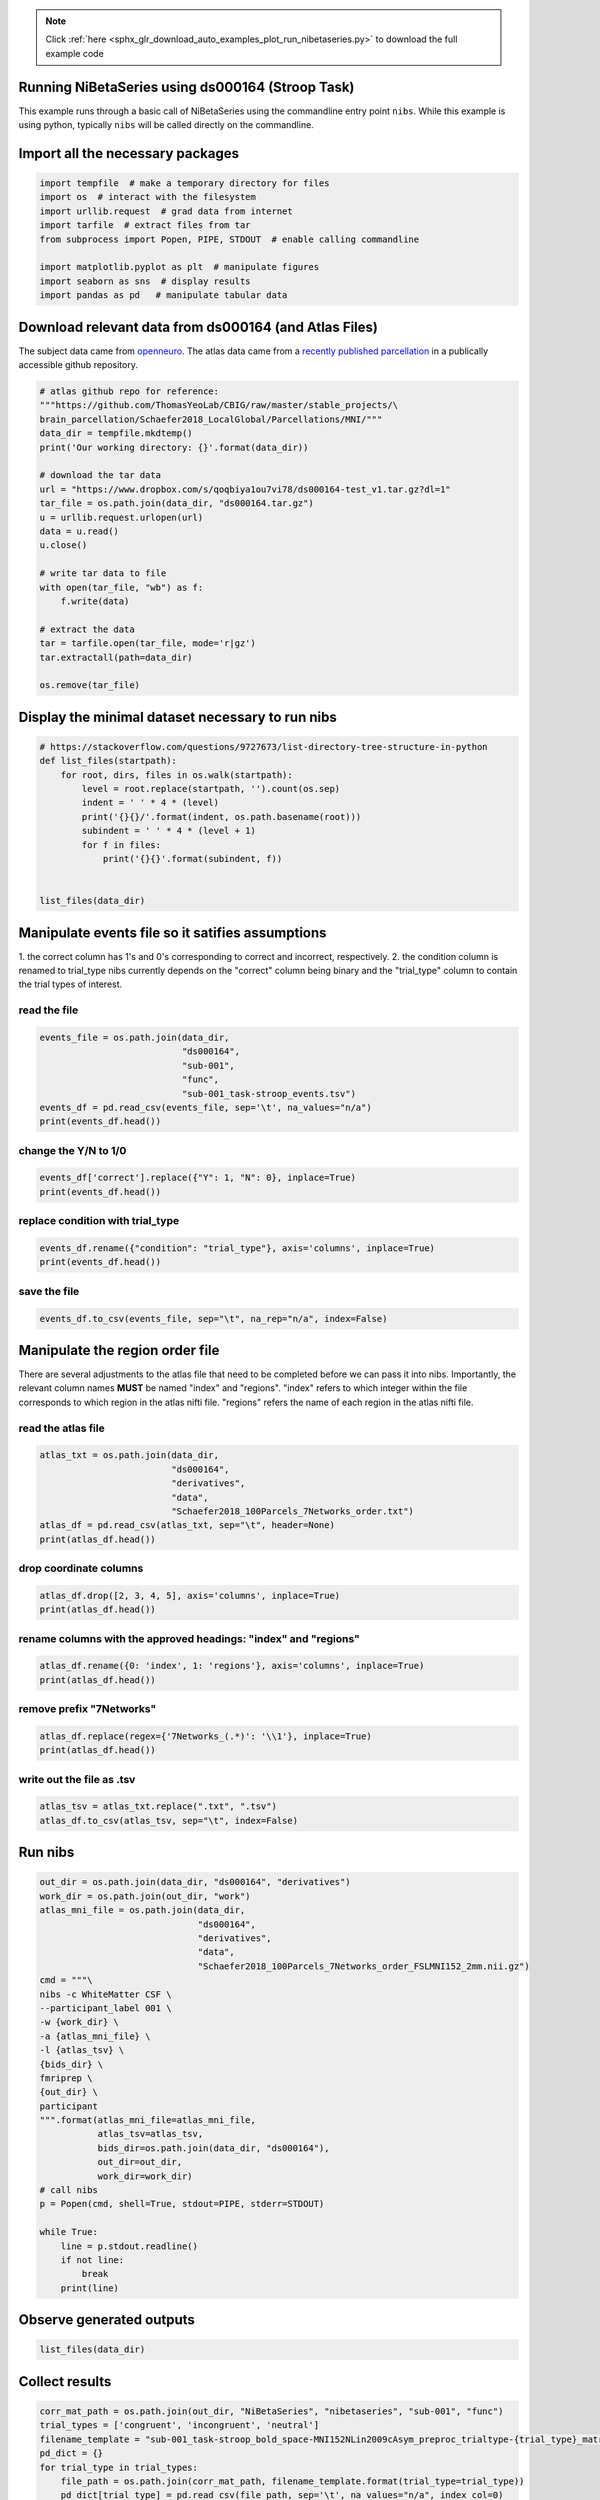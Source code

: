 .. note::
    :class: sphx-glr-download-link-note

    Click :ref:`here <sphx_glr_download_auto_examples_plot_run_nibetaseries.py>` to download the full example code
.. rst-class:: sphx-glr-example-title

.. _sphx_glr_auto_examples_plot_run_nibetaseries.py:


Running NiBetaSeries using ds000164 (Stroop Task)
===============================================================

This example runs through a basic call of NiBetaSeries using
the commandline entry point ``nibs``.
While this example is using python, typically ``nibs`` will be
called directly on the commandline.

Import all the necessary packages
=================================


.. code-block:: default


    import tempfile  # make a temporary directory for files
    import os  # interact with the filesystem
    import urllib.request  # grad data from internet
    import tarfile  # extract files from tar
    from subprocess import Popen, PIPE, STDOUT  # enable calling commandline

    import matplotlib.pyplot as plt  # manipulate figures
    import seaborn as sns  # display results
    import pandas as pd   # manipulate tabular data







Download relevant data from ds000164 (and Atlas Files)
======================================================
The subject data came from `openneuro <https://openneuro.org/datasets/ds000164/versions/00001/>`_.
The atlas data came from a `recently published parcellation <https://www.ncbi.nlm.nih.gov/pubmed/28981612>`_
in a publically accessible github repository.


.. code-block:: default


    # atlas github repo for reference:
    """https://github.com/ThomasYeoLab/CBIG/raw/master/stable_projects/\
    brain_parcellation/Schaefer2018_LocalGlobal/Parcellations/MNI/"""
    data_dir = tempfile.mkdtemp()
    print('Our working directory: {}'.format(data_dir))

    # download the tar data
    url = "https://www.dropbox.com/s/qoqbiya1ou7vi78/ds000164-test_v1.tar.gz?dl=1"
    tar_file = os.path.join(data_dir, "ds000164.tar.gz")
    u = urllib.request.urlopen(url)
    data = u.read()
    u.close()

    # write tar data to file
    with open(tar_file, "wb") as f:
        f.write(data)

    # extract the data
    tar = tarfile.open(tar_file, mode='r|gz')
    tar.extractall(path=data_dir)

    os.remove(tar_file)





.. rst-class:: sphx-glr-script-out

 Out:

 .. code-block:: none

    Our working directory: /var/folders/7w/skj0rj1d4hgdhxl6813xkc6h0000gn/T/tmppvvwl83a


Display the minimal dataset necessary to run nibs
=================================================


.. code-block:: default



    # https://stackoverflow.com/questions/9727673/list-directory-tree-structure-in-python
    def list_files(startpath):
        for root, dirs, files in os.walk(startpath):
            level = root.replace(startpath, '').count(os.sep)
            indent = ' ' * 4 * (level)
            print('{}{}/'.format(indent, os.path.basename(root)))
            subindent = ' ' * 4 * (level + 1)
            for f in files:
                print('{}{}'.format(subindent, f))


    list_files(data_dir)





.. rst-class:: sphx-glr-script-out

 Out:

 .. code-block:: none

    tmppvvwl83a/
        ds000164/
            CHANGES
            dataset_description.json
            README
            T1w.json
            task-stroop_bold.json
            task-stroop_events.json
            derivatives/
                data/
                    Schaefer2018_100Parcels_7Networks_order.txt
                    Schaefer2018_100Parcels_7Networks_order_FSLMNI152_2mm.nii.gz
                fmriprep/
                    sub-001/
                        func/
                            sub-001_task-stroop_bold_confounds.tsv
                            sub-001_task-stroop_bold_space-MNI152NLin2009cAsym_brainmask.nii.gz
                            sub-001_task-stroop_bold_space-MNI152NLin2009cAsym_preproc.nii.gz
            sub-001/
                anat/
                    sub-001_T1w.nii.gz
                func/
                    sub-001_task-stroop_bold.nii.gz
                    sub-001_task-stroop_events.tsv


Manipulate events file so it satifies assumptions
=================================================
1. the correct column has 1's and 0's corresponding to correct and incorrect,
respectively.
2. the condition column is renamed to trial_type
nibs currently depends on the "correct" column being binary
and the "trial_type" column to contain the trial types of interest.

read the file
-------------


.. code-block:: default


    events_file = os.path.join(data_dir,
                               "ds000164",
                               "sub-001",
                               "func",
                               "sub-001_task-stroop_events.tsv")
    events_df = pd.read_csv(events_file, sep='\t', na_values="n/a")
    print(events_df.head())





.. rst-class:: sphx-glr-script-out

 Out:

 .. code-block:: none

    onset  duration correct  condition  response_time
    0   0.342         1       Y    neutral          1.186
    1   3.345         1       Y  congruent          0.667
    2  12.346         1       Y  congruent          0.614
    3  15.349         1       Y    neutral          0.696
    4  18.350         1       Y    neutral          0.752


change the Y/N to 1/0
---------------------


.. code-block:: default


    events_df['correct'].replace({"Y": 1, "N": 0}, inplace=True)
    print(events_df.head())





.. rst-class:: sphx-glr-script-out

 Out:

 .. code-block:: none

    onset  duration  correct  condition  response_time
    0   0.342         1        1    neutral          1.186
    1   3.345         1        1  congruent          0.667
    2  12.346         1        1  congruent          0.614
    3  15.349         1        1    neutral          0.696
    4  18.350         1        1    neutral          0.752


replace condition with trial_type
---------------------------------


.. code-block:: default


    events_df.rename({"condition": "trial_type"}, axis='columns', inplace=True)
    print(events_df.head())





.. rst-class:: sphx-glr-script-out

 Out:

 .. code-block:: none

    onset  duration  correct trial_type  response_time
    0   0.342         1        1    neutral          1.186
    1   3.345         1        1  congruent          0.667
    2  12.346         1        1  congruent          0.614
    3  15.349         1        1    neutral          0.696
    4  18.350         1        1    neutral          0.752


save the file
-------------


.. code-block:: default


    events_df.to_csv(events_file, sep="\t", na_rep="n/a", index=False)







Manipulate the region order file
================================
There are several adjustments to the atlas file that need to be completed
before we can pass it into nibs.
Importantly, the relevant column names **MUST** be named "index" and "regions".
"index" refers to which integer within the file corresponds to which region
in the atlas nifti file.
"regions" refers the name of each region in the atlas nifti file.

read the atlas file
-------------------


.. code-block:: default


    atlas_txt = os.path.join(data_dir,
                             "ds000164",
                             "derivatives",
                             "data",
                             "Schaefer2018_100Parcels_7Networks_order.txt")
    atlas_df = pd.read_csv(atlas_txt, sep="\t", header=None)
    print(atlas_df.head())





.. rst-class:: sphx-glr-script-out

 Out:

 .. code-block:: none

    0                   1    2   3    4  5
    0  1  7Networks_LH_Vis_1  120  18  131  0
    1  2  7Networks_LH_Vis_2  120  18  132  0
    2  3  7Networks_LH_Vis_3  120  18  133  0
    3  4  7Networks_LH_Vis_4  120  18  135  0
    4  5  7Networks_LH_Vis_5  120  18  136  0


drop coordinate columns
-----------------------


.. code-block:: default


    atlas_df.drop([2, 3, 4, 5], axis='columns', inplace=True)
    print(atlas_df.head())





.. rst-class:: sphx-glr-script-out

 Out:

 .. code-block:: none

    0                   1
    0  1  7Networks_LH_Vis_1
    1  2  7Networks_LH_Vis_2
    2  3  7Networks_LH_Vis_3
    3  4  7Networks_LH_Vis_4
    4  5  7Networks_LH_Vis_5


rename columns with the approved headings: "index" and "regions"
----------------------------------------------------------------


.. code-block:: default


    atlas_df.rename({0: 'index', 1: 'regions'}, axis='columns', inplace=True)
    print(atlas_df.head())





.. rst-class:: sphx-glr-script-out

 Out:

 .. code-block:: none

    index             regions
    0      1  7Networks_LH_Vis_1
    1      2  7Networks_LH_Vis_2
    2      3  7Networks_LH_Vis_3
    3      4  7Networks_LH_Vis_4
    4      5  7Networks_LH_Vis_5


remove prefix "7Networks"
-------------------------


.. code-block:: default


    atlas_df.replace(regex={'7Networks_(.*)': '\\1'}, inplace=True)
    print(atlas_df.head())





.. rst-class:: sphx-glr-script-out

 Out:

 .. code-block:: none

    index   regions
    0      1  LH_Vis_1
    1      2  LH_Vis_2
    2      3  LH_Vis_3
    3      4  LH_Vis_4
    4      5  LH_Vis_5


write out the file as .tsv
--------------------------


.. code-block:: default


    atlas_tsv = atlas_txt.replace(".txt", ".tsv")
    atlas_df.to_csv(atlas_tsv, sep="\t", index=False)







Run nibs
========


.. code-block:: default

    out_dir = os.path.join(data_dir, "ds000164", "derivatives")
    work_dir = os.path.join(out_dir, "work")
    atlas_mni_file = os.path.join(data_dir,
                                  "ds000164",
                                  "derivatives",
                                  "data",
                                  "Schaefer2018_100Parcels_7Networks_order_FSLMNI152_2mm.nii.gz")
    cmd = """\
    nibs -c WhiteMatter CSF \
    --participant_label 001 \
    -w {work_dir} \
    -a {atlas_mni_file} \
    -l {atlas_tsv} \
    {bids_dir} \
    fmriprep \
    {out_dir} \
    participant
    """.format(atlas_mni_file=atlas_mni_file,
               atlas_tsv=atlas_tsv,
               bids_dir=os.path.join(data_dir, "ds000164"),
               out_dir=out_dir,
               work_dir=work_dir)
    # call nibs
    p = Popen(cmd, shell=True, stdout=PIPE, stderr=STDOUT)

    while True:
        line = p.stdout.readline()
        if not line:
            break
        print(line)





.. rst-class:: sphx-glr-script-out

 Out:

 .. code-block:: none

    b"/Users/peerherholz/google_drive/GitHub/NiBetaSeries/.tox/docs/lib/python3.6/site-packages/grabbit/core.py:449: UserWarning: Domain with name 'bids' already exists; returning existing Domain configuration.\n"
    b'  warnings.warn(msg)\n'
    b'/Users/peerherholz/anaconda2/envs/py36/lib/python3.6/subprocess.py:766: ResourceWarning: subprocess 17858 is still running\n'
    b'  ResourceWarning, source=self)\n'
    b"/Users/peerherholz/google_drive/GitHub/NiBetaSeries/.tox/docs/lib/python3.6/site-packages/nipype/utils/profiler.py:181: ResourceWarning: unclosed file <_io.TextIOWrapper name=4 encoding='UTF-8'>\n"
    b"  mem_str = os.popen('sysctl hw.memsize').read().strip().split(' ')[-1]\n"
    b'190415-14:38:15,970 nipype.workflow INFO:\n'
    b"\t Workflow nibetaseries_participant_wf settings: ['check', 'execution', 'logging', 'monitoring']\n"
    b'190415-14:38:16,37 nipype.workflow INFO:\n'
    b'\t Running in parallel.\n'
    b'190415-14:38:16,64 nipype.workflow INFO:\n'
    b'\t [MultiProc] Running 0 tasks, and 1 jobs ready. Free memory (GB): 10.80/10.80, Free processors: 4/4.\n'
    b'190415-14:38:16,153 nipype.workflow INFO:\n'
    b'\t [Node] Setting-up "nibetaseries_participant_wf.single_subject001_wf.betaseries_wf.betaseries_node" in "/private/var/folders/7w/skj0rj1d4hgdhxl6813xkc6h0000gn/T/tmppvvwl83a/ds000164/derivatives/work/NiBetaSeries_work/nibetaseries_participant_wf/single_subject001_wf/betaseries_wf/0759bb8ab3011a1adda5809aa6d07aab8d568e7d/betaseries_node".\n'
    b'190415-14:38:16,161 nipype.workflow INFO:\n'
    b'\t [Node] Running "betaseries_node" ("nibetaseries.interfaces.nistats.BetaSeries")\n'
    b"/Users/peerherholz/google_drive/GitHub/NiBetaSeries/.tox/docs/lib/python3.6/importlib/_bootstrap.py:219: ImportWarning: can't resolve package from __spec__ or __package__, falling back on __name__ and __path__\n"
    b'  return f(*args, **kwds)\n'
    b'/Users/peerherholz/google_drive/GitHub/NiBetaSeries/.tox/docs/lib/python3.6/site-packages/nibabel/nifti1.py:582: DeprecationWarning: The binary mode of fromstring is deprecated, as it behaves surprisingly on unicode inputs. Use frombuffer instead\n'
    b'  ext_def = np.fromstring(ext_def, dtype=np.int32)\n'
    b'Computing run 1 out of 1 runs (go take a coffee, a big one)\n'
    b"/Users/peerherholz/google_drive/GitHub/NiBetaSeries/.tox/docs/lib/python3.6/site-packages/nistats/hemodynamic_models.py:268: DeprecationWarning: object of type <class 'numpy.float64'> cannot be safely interpreted as an integer.\n"
    b'  frame_times.max() * (1 + 1. / (n - 1)), n_hr)\n'
    b"/Users/peerherholz/google_drive/GitHub/NiBetaSeries/.tox/docs/lib/python3.6/site-packages/nistats/hemodynamic_models.py:55: DeprecationWarning: object of type <class 'float'> cannot be safely interpreted as an integer.\n"
    b'  time_stamps = np.linspace(0, time_length, float(time_length) / dt)\n'
    b'\n'
    b'Computation of 1 runs done in 1 seconds\n'
    b'\n'
    b'Computing run 1 out of 1 runs (go take a coffee, a big one)\n'
    b'190415-14:38:18,57 nipype.workflow INFO:\n'
    b'\t [MultiProc] Running 1 tasks, and 0 jobs ready. Free memory (GB): 10.60/10.80, Free processors: 3/4.\n'
    b'                     Currently running:\n'
    b'                       * nibetaseries_participant_wf.single_subject001_wf.betaseries_wf.betaseries_node\n'
    b'\n'
    b'Computation of 1 runs done in 0 seconds\n'
    b'\n'
    b'Computing run 1 out of 1 runs (go take a coffee, a big one)\n'
    b'\n'
    b'Computation of 1 runs done in 0 seconds\n'
    b'\n'
    b'Computing run 1 out of 1 runs (go take a coffee, a big one)\n'
    b'\n'
    b'Computation of 1 runs done in 0 seconds\n'
    b'\n'
    b'Computing run 1 out of 1 runs (go take a coffee, a big one)\n'
    b'\n'
    b'Computation of 1 runs done in 0 seconds\n'
    b'\n'
    b'Computing run 1 out of 1 runs (go take a coffee, a big one)\n'
    b'\n'
    b'Computation of 1 runs done in 1 seconds\n'
    b'\n'
    b'Computing run 1 out of 1 runs (go take a coffee, a big one)\n'
    b'\n'
    b'Computation of 1 runs done in 0 seconds\n'
    b'\n'
    b'Computing run 1 out of 1 runs (go take a coffee, a big one)\n'
    b'\n'
    b'Computation of 1 runs done in 0 seconds\n'
    b'\n'
    b'Computing run 1 out of 1 runs (go take a coffee, a big one)\n'
    b'\n'
    b'Computation of 1 runs done in 0 seconds\n'
    b'\n'
    b'Computing run 1 out of 1 runs (go take a coffee, a big one)\n'
    b'\n'
    b'Computation of 1 runs done in 0 seconds\n'
    b'\n'
    b'Computing run 1 out of 1 runs (go take a coffee, a big one)\n'
    b'\n'
    b'Computation of 1 runs done in 0 seconds\n'
    b'\n'
    b'Computing run 1 out of 1 runs (go take a coffee, a big one)\n'
    b'\n'
    b'Computation of 1 runs done in 0 seconds\n'
    b'\n'
    b'Computing run 1 out of 1 runs (go take a coffee, a big one)\n'
    b'\n'
    b'Computation of 1 runs done in 0 seconds\n'
    b'\n'
    b'Computing run 1 out of 1 runs (go take a coffee, a big one)\n'
    b'\n'
    b'Computation of 1 runs done in 0 seconds\n'
    b'\n'
    b'Computing run 1 out of 1 runs (go take a coffee, a big one)\n'
    b'\n'
    b'Computation of 1 runs done in 0 seconds\n'
    b'\n'
    b'Computing run 1 out of 1 runs (go take a coffee, a big one)\n'
    b'\n'
    b'Computation of 1 runs done in 0 seconds\n'
    b'\n'
    b'Computing run 1 out of 1 runs (go take a coffee, a big one)\n'
    b'\n'
    b'Computation of 1 runs done in 0 seconds\n'
    b'\n'
    b'Computing run 1 out of 1 runs (go take a coffee, a big one)\n'
    b'\n'
    b'Computation of 1 runs done in 1 seconds\n'
    b'\n'
    b'Computing run 1 out of 1 runs (go take a coffee, a big one)\n'
    b'\n'
    b'Computation of 1 runs done in 0 seconds\n'
    b'\n'
    b'Computing run 1 out of 1 runs (go take a coffee, a big one)\n'
    b'\n'
    b'Computation of 1 runs done in 0 seconds\n'
    b'\n'
    b'Computing run 1 out of 1 runs (go take a coffee, a big one)\n'
    b'\n'
    b'Computation of 1 runs done in 0 seconds\n'
    b'\n'
    b'Computing run 1 out of 1 runs (go take a coffee, a big one)\n'
    b'\n'
    b'Computation of 1 runs done in 0 seconds\n'
    b'\n'
    b'Computing run 1 out of 1 runs (go take a coffee, a big one)\n'
    b'\n'
    b'Computation of 1 runs done in 0 seconds\n'
    b'\n'
    b'Computing run 1 out of 1 runs (go take a coffee, a big one)\n'
    b'\n'
    b'Computation of 1 runs done in 0 seconds\n'
    b'\n'
    b'Computing run 1 out of 1 runs (go take a coffee, a big one)\n'
    b'\n'
    b'Computation of 1 runs done in 0 seconds\n'
    b'\n'
    b'Computing run 1 out of 1 runs (go take a coffee, a big one)\n'
    b'\n'
    b'Computation of 1 runs done in 0 seconds\n'
    b'\n'
    b'Computing run 1 out of 1 runs (go take a coffee, a big one)\n'
    b'\n'
    b'Computation of 1 runs done in 0 seconds\n'
    b'\n'
    b'Computing run 1 out of 1 runs (go take a coffee, a big one)\n'
    b'\n'
    b'Computation of 1 runs done in 0 seconds\n'
    b'\n'
    b'Computing run 1 out of 1 runs (go take a coffee, a big one)\n'
    b'\n'
    b'Computation of 1 runs done in 0 seconds\n'
    b'\n'
    b'Computing run 1 out of 1 runs (go take a coffee, a big one)\n'
    b'\n'
    b'Computation of 1 runs done in 0 seconds\n'
    b'\n'
    b'Computing run 1 out of 1 runs (go take a coffee, a big one)\n'
    b'\n'
    b'Computation of 1 runs done in 0 seconds\n'
    b'\n'
    b'Computing run 1 out of 1 runs (go take a coffee, a big one)\n'
    b'\n'
    b'Computation of 1 runs done in 0 seconds\n'
    b'\n'
    b'Computing run 1 out of 1 runs (go take a coffee, a big one)\n'
    b'\n'
    b'Computation of 1 runs done in 1 seconds\n'
    b'\n'
    b'Computing run 1 out of 1 runs (go take a coffee, a big one)\n'
    b'\n'
    b'Computation of 1 runs done in 0 seconds\n'
    b'\n'
    b'Computing run 1 out of 1 runs (go take a coffee, a big one)\n'
    b'\n'
    b'Computation of 1 runs done in 0 seconds\n'
    b'\n'
    b'Computing run 1 out of 1 runs (go take a coffee, a big one)\n'
    b'\n'
    b'Computation of 1 runs done in 0 seconds\n'
    b'\n'
    b'Computing run 1 out of 1 runs (go take a coffee, a big one)\n'
    b'\n'
    b'Computation of 1 runs done in 0 seconds\n'
    b'\n'
    b'Computing run 1 out of 1 runs (go take a coffee, a big one)\n'
    b'\n'
    b'Computation of 1 runs done in 0 seconds\n'
    b'\n'
    b'Computing run 1 out of 1 runs (go take a coffee, a big one)\n'
    b'\n'
    b'Computation of 1 runs done in 0 seconds\n'
    b'\n'
    b'Computing run 1 out of 1 runs (go take a coffee, a big one)\n'
    b'\n'
    b'Computation of 1 runs done in 0 seconds\n'
    b'\n'
    b'Computing run 1 out of 1 runs (go take a coffee, a big one)\n'
    b'\n'
    b'Computation of 1 runs done in 0 seconds\n'
    b'\n'
    b'Computing run 1 out of 1 runs (go take a coffee, a big one)\n'
    b'\n'
    b'Computation of 1 runs done in 0 seconds\n'
    b'\n'
    b'Computing run 1 out of 1 runs (go take a coffee, a big one)\n'
    b'\n'
    b'Computation of 1 runs done in 0 seconds\n'
    b'\n'
    b'Computing run 1 out of 1 runs (go take a coffee, a big one)\n'
    b'\n'
    b'Computation of 1 runs done in 0 seconds\n'
    b'\n'
    b'Computing run 1 out of 1 runs (go take a coffee, a big one)\n'
    b'\n'
    b'Computation of 1 runs done in 0 seconds\n'
    b'\n'
    b'Computing run 1 out of 1 runs (go take a coffee, a big one)\n'
    b'\n'
    b'Computation of 1 runs done in 0 seconds\n'
    b'\n'
    b'Computing run 1 out of 1 runs (go take a coffee, a big one)\n'
    b'\n'
    b'Computation of 1 runs done in 0 seconds\n'
    b'\n'
    b'Computing run 1 out of 1 runs (go take a coffee, a big one)\n'
    b'\n'
    b'Computation of 1 runs done in 1 seconds\n'
    b'\n'
    b'Computing run 1 out of 1 runs (go take a coffee, a big one)\n'
    b'\n'
    b'Computation of 1 runs done in 0 seconds\n'
    b'\n'
    b'Computing run 1 out of 1 runs (go take a coffee, a big one)\n'
    b'\n'
    b'Computation of 1 runs done in 0 seconds\n'
    b'\n'
    b'Computing run 1 out of 1 runs (go take a coffee, a big one)\n'
    b'\n'
    b'Computation of 1 runs done in 0 seconds\n'
    b'\n'
    b'Computing run 1 out of 1 runs (go take a coffee, a big one)\n'
    b'\n'
    b'Computation of 1 runs done in 0 seconds\n'
    b'\n'
    b'Computing run 1 out of 1 runs (go take a coffee, a big one)\n'
    b'\n'
    b'Computation of 1 runs done in 0 seconds\n'
    b'\n'
    b'Computing run 1 out of 1 runs (go take a coffee, a big one)\n'
    b'\n'
    b'Computation of 1 runs done in 0 seconds\n'
    b'\n'
    b'Computing run 1 out of 1 runs (go take a coffee, a big one)\n'
    b'\n'
    b'Computation of 1 runs done in 0 seconds\n'
    b'\n'
    b'Computing run 1 out of 1 runs (go take a coffee, a big one)\n'
    b'\n'
    b'Computation of 1 runs done in 0 seconds\n'
    b'\n'
    b'Computing run 1 out of 1 runs (go take a coffee, a big one)\n'
    b'\n'
    b'Computation of 1 runs done in 1 seconds\n'
    b'\n'
    b'Computing run 1 out of 1 runs (go take a coffee, a big one)\n'
    b'\n'
    b'Computation of 1 runs done in 1 seconds\n'
    b'\n'
    b'Computing run 1 out of 1 runs (go take a coffee, a big one)\n'
    b'\n'
    b'Computation of 1 runs done in 0 seconds\n'
    b'\n'
    b'Computing run 1 out of 1 runs (go take a coffee, a big one)\n'
    b'\n'
    b'Computation of 1 runs done in 0 seconds\n'
    b'\n'
    b'Computing run 1 out of 1 runs (go take a coffee, a big one)\n'
    b'\n'
    b'Computation of 1 runs done in 0 seconds\n'
    b'\n'
    b'Computing run 1 out of 1 runs (go take a coffee, a big one)\n'
    b'\n'
    b'Computation of 1 runs done in 0 seconds\n'
    b'\n'
    b'Computing run 1 out of 1 runs (go take a coffee, a big one)\n'
    b'\n'
    b'Computation of 1 runs done in 0 seconds\n'
    b'\n'
    b'Computing run 1 out of 1 runs (go take a coffee, a big one)\n'
    b'\n'
    b'Computation of 1 runs done in 1 seconds\n'
    b'\n'
    b'Computing run 1 out of 1 runs (go take a coffee, a big one)\n'
    b'\n'
    b'Computation of 1 runs done in 0 seconds\n'
    b'\n'
    b'Computing run 1 out of 1 runs (go take a coffee, a big one)\n'
    b'\n'
    b'Computation of 1 runs done in 0 seconds\n'
    b'\n'
    b'Computing run 1 out of 1 runs (go take a coffee, a big one)\n'
    b'\n'
    b'Computation of 1 runs done in 0 seconds\n'
    b'\n'
    b'Computing run 1 out of 1 runs (go take a coffee, a big one)\n'
    b'\n'
    b'Computation of 1 runs done in 0 seconds\n'
    b'\n'
    b'Computing run 1 out of 1 runs (go take a coffee, a big one)\n'
    b'\n'
    b'Computation of 1 runs done in 0 seconds\n'
    b'\n'
    b'Computing run 1 out of 1 runs (go take a coffee, a big one)\n'
    b'\n'
    b'Computation of 1 runs done in 0 seconds\n'
    b'\n'
    b'Computing run 1 out of 1 runs (go take a coffee, a big one)\n'
    b'\n'
    b'Computation of 1 runs done in 0 seconds\n'
    b'\n'
    b'Computing run 1 out of 1 runs (go take a coffee, a big one)\n'
    b'\n'
    b'Computation of 1 runs done in 0 seconds\n'
    b'\n'
    b'Computing run 1 out of 1 runs (go take a coffee, a big one)\n'
    b'\n'
    b'Computation of 1 runs done in 0 seconds\n'
    b'\n'
    b'Computing run 1 out of 1 runs (go take a coffee, a big one)\n'
    b'\n'
    b'Computation of 1 runs done in 0 seconds\n'
    b'\n'
    b'Computing run 1 out of 1 runs (go take a coffee, a big one)\n'
    b'\n'
    b'Computation of 1 runs done in 0 seconds\n'
    b'\n'
    b'Computing run 1 out of 1 runs (go take a coffee, a big one)\n'
    b'\n'
    b'Computation of 1 runs done in 0 seconds\n'
    b'\n'
    b'Computing run 1 out of 1 runs (go take a coffee, a big one)\n'
    b'\n'
    b'Computation of 1 runs done in 0 seconds\n'
    b'\n'
    b'Computing run 1 out of 1 runs (go take a coffee, a big one)\n'
    b'\n'
    b'Computation of 1 runs done in 1 seconds\n'
    b'\n'
    b'Computing run 1 out of 1 runs (go take a coffee, a big one)\n'
    b'\n'
    b'Computation of 1 runs done in 0 seconds\n'
    b'\n'
    b'Computing run 1 out of 1 runs (go take a coffee, a big one)\n'
    b'\n'
    b'Computation of 1 runs done in 0 seconds\n'
    b'\n'
    b'Computing run 1 out of 1 runs (go take a coffee, a big one)\n'
    b'\n'
    b'Computation of 1 runs done in 0 seconds\n'
    b'\n'
    b'Computing run 1 out of 1 runs (go take a coffee, a big one)\n'
    b'\n'
    b'Computation of 1 runs done in 1 seconds\n'
    b'\n'
    b'Computing run 1 out of 1 runs (go take a coffee, a big one)\n'
    b'\n'
    b'Computation of 1 runs done in 0 seconds\n'
    b'\n'
    b'Computing run 1 out of 1 runs (go take a coffee, a big one)\n'
    b'\n'
    b'Computation of 1 runs done in 0 seconds\n'
    b'\n'
    b'Computing run 1 out of 1 runs (go take a coffee, a big one)\n'
    b'\n'
    b'Computation of 1 runs done in 0 seconds\n'
    b'\n'
    b'Computing run 1 out of 1 runs (go take a coffee, a big one)\n'
    b'\n'
    b'Computation of 1 runs done in 0 seconds\n'
    b'\n'
    b'Computing run 1 out of 1 runs (go take a coffee, a big one)\n'
    b'\n'
    b'Computation of 1 runs done in 0 seconds\n'
    b'\n'
    b'Computing run 1 out of 1 runs (go take a coffee, a big one)\n'
    b'\n'
    b'Computation of 1 runs done in 0 seconds\n'
    b'\n'
    b'Computing run 1 out of 1 runs (go take a coffee, a big one)\n'
    b'\n'
    b'Computation of 1 runs done in 0 seconds\n'
    b'\n'
    b'Computing run 1 out of 1 runs (go take a coffee, a big one)\n'
    b'\n'
    b'Computation of 1 runs done in 0 seconds\n'
    b'\n'
    b'Computing run 1 out of 1 runs (go take a coffee, a big one)\n'
    b'\n'
    b'Computation of 1 runs done in 0 seconds\n'
    b'\n'
    b'Computing run 1 out of 1 runs (go take a coffee, a big one)\n'
    b'\n'
    b'Computation of 1 runs done in 0 seconds\n'
    b'\n'
    b'Computing run 1 out of 1 runs (go take a coffee, a big one)\n'
    b'\n'
    b'Computation of 1 runs done in 0 seconds\n'
    b'\n'
    b'Computing run 1 out of 1 runs (go take a coffee, a big one)\n'
    b'\n'
    b'Computation of 1 runs done in 1 seconds\n'
    b'\n'
    b'Computing run 1 out of 1 runs (go take a coffee, a big one)\n'
    b'\n'
    b'Computation of 1 runs done in 0 seconds\n'
    b'\n'
    b'Computing run 1 out of 1 runs (go take a coffee, a big one)\n'
    b'\n'
    b'Computation of 1 runs done in 0 seconds\n'
    b'\n'
    b'Computing run 1 out of 1 runs (go take a coffee, a big one)\n'
    b'\n'
    b'Computation of 1 runs done in 0 seconds\n'
    b'\n'
    b'Computing run 1 out of 1 runs (go take a coffee, a big one)\n'
    b'\n'
    b'Computation of 1 runs done in 0 seconds\n'
    b'\n'
    b'Computing run 1 out of 1 runs (go take a coffee, a big one)\n'
    b'\n'
    b'Computation of 1 runs done in 0 seconds\n'
    b'\n'
    b'Computing run 1 out of 1 runs (go take a coffee, a big one)\n'
    b'\n'
    b'Computation of 1 runs done in 0 seconds\n'
    b'\n'
    b'Computing run 1 out of 1 runs (go take a coffee, a big one)\n'
    b'\n'
    b'Computation of 1 runs done in 0 seconds\n'
    b'\n'
    b'Computing run 1 out of 1 runs (go take a coffee, a big one)\n'
    b'\n'
    b'Computation of 1 runs done in 0 seconds\n'
    b'\n'
    b'Computing run 1 out of 1 runs (go take a coffee, a big one)\n'
    b'\n'
    b'Computation of 1 runs done in 0 seconds\n'
    b'\n'
    b'Computing run 1 out of 1 runs (go take a coffee, a big one)\n'
    b'\n'
    b'Computation of 1 runs done in 0 seconds\n'
    b'\n'
    b'Computing run 1 out of 1 runs (go take a coffee, a big one)\n'
    b'\n'
    b'Computation of 1 runs done in 0 seconds\n'
    b'\n'
    b'Computing run 1 out of 1 runs (go take a coffee, a big one)\n'
    b'\n'
    b'Computation of 1 runs done in 0 seconds\n'
    b'\n'
    b'Computing run 1 out of 1 runs (go take a coffee, a big one)\n'
    b'\n'
    b'Computation of 1 runs done in 0 seconds\n'
    b'\n'
    b'Computing run 1 out of 1 runs (go take a coffee, a big one)\n'
    b'\n'
    b'Computation of 1 runs done in 0 seconds\n'
    b'\n'
    b'Computing run 1 out of 1 runs (go take a coffee, a big one)\n'
    b'\n'
    b'Computation of 1 runs done in 0 seconds\n'
    b'\n'
    b'Computing run 1 out of 1 runs (go take a coffee, a big one)\n'
    b'\n'
    b'Computation of 1 runs done in 0 seconds\n'
    b'\n'
    b'Computing run 1 out of 1 runs (go take a coffee, a big one)\n'
    b'\n'
    b'Computation of 1 runs done in 1 seconds\n'
    b'\n'
    b'Computing run 1 out of 1 runs (go take a coffee, a big one)\n'
    b'\n'
    b'Computation of 1 runs done in 0 seconds\n'
    b'\n'
    b'Computing run 1 out of 1 runs (go take a coffee, a big one)\n'
    b'\n'
    b'Computation of 1 runs done in 0 seconds\n'
    b'\n'
    b'Computing run 1 out of 1 runs (go take a coffee, a big one)\n'
    b'\n'
    b'Computation of 1 runs done in 0 seconds\n'
    b'\n'
    b'Computing run 1 out of 1 runs (go take a coffee, a big one)\n'
    b'\n'
    b'Computation of 1 runs done in 0 seconds\n'
    b'\n'
    b'Computing run 1 out of 1 runs (go take a coffee, a big one)\n'
    b'\n'
    b'Computation of 1 runs done in 1 seconds\n'
    b'\n'
    b'Computing run 1 out of 1 runs (go take a coffee, a big one)\n'
    b'\n'
    b'Computation of 1 runs done in 1 seconds\n'
    b'\n'
    b'Computing run 1 out of 1 runs (go take a coffee, a big one)\n'
    b'\n'
    b'Computation of 1 runs done in 0 seconds\n'
    b'\n'
    b'Computing run 1 out of 1 runs (go take a coffee, a big one)\n'
    b'\n'
    b'Computation of 1 runs done in 0 seconds\n'
    b'\n'
    b'Computing run 1 out of 1 runs (go take a coffee, a big one)\n'
    b'\n'
    b'Computation of 1 runs done in 0 seconds\n'
    b'\n'
    b'/Users/peerherholz/google_drive/GitHub/NiBetaSeries/.tox/docs/lib/python3.6/site-packages/nipype/pipeline/engine/utils.py:307: DeprecationWarning: use "HasTraits.trait_set" instead\n'
    b'  result.outputs.set(**modify_paths(tosave, relative=True, basedir=cwd))\n'
    b'190415-14:40:16,476 nipype.workflow INFO:\n'
    b'\t [Node] Finished "nibetaseries_participant_wf.single_subject001_wf.betaseries_wf.betaseries_node".\n'
    b'190415-14:40:18,151 nipype.workflow INFO:\n'
    b'\t [Job 0] Completed (nibetaseries_participant_wf.single_subject001_wf.betaseries_wf.betaseries_node).\n'
    b'190415-14:40:18,286 nipype.workflow INFO:\n'
    b'\t [MultiProc] Running 0 tasks, and 1 jobs ready. Free memory (GB): 10.80/10.80, Free processors: 4/4.\n'
    b'190415-14:40:20,187 nipype.workflow INFO:\n'
    b'\t [MultiProc] Running 0 tasks, and 3 jobs ready. Free memory (GB): 10.80/10.80, Free processors: 4/4.\n'
    b'190415-14:40:20,227 nipype.workflow INFO:\n'
    b'\t [Node] Setting-up "_atlas_corr_node0" in "/private/var/folders/7w/skj0rj1d4hgdhxl6813xkc6h0000gn/T/tmppvvwl83a/ds000164/derivatives/work/NiBetaSeries_work/nibetaseries_participant_wf/single_subject001_wf/correlation_wf/0759bb8ab3011a1adda5809aa6d07aab8d568e7d/atlas_corr_node/mapflow/_atlas_corr_node0".\n'
    b'190415-14:40:20,229 nipype.workflow INFO:\n'
    b'\t [Node] Setting-up "_atlas_corr_node1" in "/private/var/folders/7w/skj0rj1d4hgdhxl6813xkc6h0000gn/T/tmppvvwl83a/ds000164/derivatives/work/NiBetaSeries_work/nibetaseries_participant_wf/single_subject001_wf/correlation_wf/0759bb8ab3011a1adda5809aa6d07aab8d568e7d/atlas_corr_node/mapflow/_atlas_corr_node1".\n'
    b'190415-14:40:20,232 nipype.workflow INFO:\n'
    b'\t [Node] Setting-up "_atlas_corr_node2" in "/private/var/folders/7w/skj0rj1d4hgdhxl6813xkc6h0000gn/T/tmppvvwl83a/ds000164/derivatives/work/NiBetaSeries_work/nibetaseries_participant_wf/single_subject001_wf/correlation_wf/0759bb8ab3011a1adda5809aa6d07aab8d568e7d/atlas_corr_node/mapflow/_atlas_corr_node2".\n'
    b'190415-14:40:20,234 nipype.workflow INFO:\n'
    b'\t [Node] Running "_atlas_corr_node0" ("nibetaseries.interfaces.nilearn.AtlasConnectivity")\n'
    b'190415-14:40:20,237 nipype.workflow INFO:\n'
    b'\t [Node] Running "_atlas_corr_node1" ("nibetaseries.interfaces.nilearn.AtlasConnectivity")\n'
    b'190415-14:40:20,239 nipype.workflow INFO:\n'
    b'\t [Node] Running "_atlas_corr_node2" ("nibetaseries.interfaces.nilearn.AtlasConnectivity")\n'
    b"/Users/peerherholz/google_drive/GitHub/NiBetaSeries/.tox/docs/lib/python3.6/importlib/_bootstrap.py:219: ImportWarning: can't resolve package from __spec__ or __package__, falling back on __name__ and __path__\n"
    b'  return f(*args, **kwds)\n'
    b"/Users/peerherholz/google_drive/GitHub/NiBetaSeries/.tox/docs/lib/python3.6/importlib/_bootstrap.py:219: ImportWarning: can't resolve package from __spec__ or __package__, falling back on __name__ and __path__\n"
    b'  return f(*args, **kwds)\n'
    b"/Users/peerherholz/google_drive/GitHub/NiBetaSeries/.tox/docs/lib/python3.6/importlib/_bootstrap.py:219: ImportWarning: can't resolve package from __spec__ or __package__, falling back on __name__ and __path__\n"
    b'  return f(*args, **kwds)\n'
    b"/Users/peerherholz/google_drive/GitHub/NiBetaSeries/.tox/docs/lib/python3.6/importlib/_bootstrap.py:219: ImportWarning: can't resolve package from __spec__ or __package__, falling back on __name__ and __path__\n"
    b'  return f(*args, **kwds)\n'
    b"/Users/peerherholz/google_drive/GitHub/NiBetaSeries/.tox/docs/lib/python3.6/importlib/_bootstrap.py:219: ImportWarning: can't resolve package from __spec__ or __package__, falling back on __name__ and __path__\n"
    b'  return f(*args, **kwds)\n'
    b"/Users/peerherholz/google_drive/GitHub/NiBetaSeries/.tox/docs/lib/python3.6/importlib/_bootstrap.py:219: ImportWarning: can't resolve package from __spec__ or __package__, falling back on __name__ and __path__\n"
    b'  return f(*args, **kwds)\n'
    b'[NiftiLabelsMasker.fit_transform] loading data from /var/folders/7w/skj0rj1d4hgdhxl6813xkc6h0000gn/T/tmppvvwl83a/ds000164/derivatives/data/Schaefer2018_100Parcels_7Networks_order_FSLMNI152_2mm.nii.gz\n'
    b'[NiftiLabelsMasker.fit_transform] loading data from /var/folders/7w/skj0rj1d4hgdhxl6813xkc6h0000gn/T/tmppvvwl83a/ds000164/derivatives/data/Schaefer2018_100Parcels_7Networks_order_FSLMNI152_2mm.nii.gz\n'
    b'[NiftiLabelsMasker.fit_transform] loading data from /var/folders/7w/skj0rj1d4hgdhxl6813xkc6h0000gn/T/tmppvvwl83a/ds000164/derivatives/data/Schaefer2018_100Parcels_7Networks_order_FSLMNI152_2mm.nii.gz\n'
    b'Resampling labels\n'
    b'Resampling labels\n'
    b'Resampling labels\n'
    b'[NiftiLabelsMasker.transform_single_imgs] Loading data from /private/var/folders/7w/skj0rj1d4hgdhxl6813xkc6h0000gn/T/tmppvvwl83a/ds000164/derivatives/work/NiBetaSeries_work/nibetaseries_participant_wf/single_subject001_wf/betaseries_wf/0759bb8ab3011a1adda5809a\n'
    b'[NiftiLabelsMasker.transform_single_imgs] Loading data from /private/var/folders/7w/skj0rj1d4hgdhxl6813xkc6h0000gn/T/tmppvvwl83a/ds000164/derivatives/work/NiBetaSeries_work/nibetaseries_participant_wf/single_subject001_wf/betaseries_wf/0759bb8ab3011a1adda5809a\n'
    b'[NiftiLabelsMasker.transform_single_imgs] Loading data from /private/var/folders/7w/skj0rj1d4hgdhxl6813xkc6h0000gn/T/tmppvvwl83a/ds000164/derivatives/work/NiBetaSeries_work/nibetaseries_participant_wf/single_subject001_wf/betaseries_wf/0759bb8ab3011a1adda5809a\n'
    b'[NiftiLabelsMasker.transform_single_imgs] Extracting region signals\n'
    b'[NiftiLabelsMasker.transform_single_imgs] Extracting region signals\n'
    b'[NiftiLabelsMasker.transform_single_imgs] Extracting region signals\n'
    b"/Users/peerherholz/google_drive/GitHub/NiBetaSeries/.tox/docs/lib/python3.6/importlib/_bootstrap.py:219: ImportWarning: can't resolve package from __spec__ or __package__, falling back on __name__ and __path__\n"
    b'  return f(*args, **kwds)\n'
    b"/Users/peerherholz/google_drive/GitHub/NiBetaSeries/.tox/docs/lib/python3.6/importlib/_bootstrap.py:219: ImportWarning: can't resolve package from __spec__ or __package__, falling back on __name__ and __path__\n"
    b'  return f(*args, **kwds)\n'
    b"/Users/peerherholz/google_drive/GitHub/NiBetaSeries/.tox/docs/lib/python3.6/importlib/_bootstrap.py:219: ImportWarning: can't resolve package from __spec__ or __package__, falling back on __name__ and __path__\n"
    b'  return f(*args, **kwds)\n'
    b'[NiftiLabelsMasker.transform_single_imgs] Cleaning extracted signals\n'
    b'[NiftiLabelsMasker.transform_single_imgs] Cleaning extracted signals\n'
    b'[NiftiLabelsMasker.transform_single_imgs] Cleaning extracted signals\n'
    b'/Users/peerherholz/google_drive/GitHub/NiBetaSeries/.tox/docs/lib/python3.6/site-packages/nipype/pipeline/engine/utils.py:307: DeprecationWarning: use "HasTraits.trait_set" instead\n'
    b'  result.outputs.set(**modify_paths(tosave, relative=True, basedir=cwd))\n'
    b'/Users/peerherholz/google_drive/GitHub/NiBetaSeries/.tox/docs/lib/python3.6/site-packages/nipype/pipeline/engine/utils.py:307: DeprecationWarning: use "HasTraits.trait_set" instead\n'
    b'  result.outputs.set(**modify_paths(tosave, relative=True, basedir=cwd))\n'
    b'190415-14:40:22,76 nipype.workflow INFO:\n'
    b'\t [Node] Finished "_atlas_corr_node0".\n'
    b'190415-14:40:22,79 nipype.workflow INFO:\n'
    b'\t [Node] Finished "_atlas_corr_node2".\n'
    b'/Users/peerherholz/google_drive/GitHub/NiBetaSeries/.tox/docs/lib/python3.6/site-packages/nipype/pipeline/engine/utils.py:307: DeprecationWarning: use "HasTraits.trait_set" instead\n'
    b'  result.outputs.set(**modify_paths(tosave, relative=True, basedir=cwd))\n'
    b'190415-14:40:22,83 nipype.workflow INFO:\n'
    b'\t [Node] Finished "_atlas_corr_node1".\n'
    b'190415-14:40:22,157 nipype.workflow INFO:\n'
    b'\t [Job 4] Completed (_atlas_corr_node0).\n'
    b'190415-14:40:22,236 nipype.workflow INFO:\n'
    b'\t [Job 5] Completed (_atlas_corr_node1).\n'
    b'190415-14:40:22,236 nipype.workflow INFO:\n'
    b'\t [Job 6] Completed (_atlas_corr_node2).\n'
    b'190415-14:40:22,238 nipype.workflow INFO:\n'
    b'\t [MultiProc] Running 0 tasks, and 1 jobs ready. Free memory (GB): 10.80/10.80, Free processors: 4/4.\n'
    b'190415-14:40:22,280 nipype.workflow INFO:\n'
    b'\t [Node] Setting-up "nibetaseries_participant_wf.single_subject001_wf.correlation_wf.atlas_corr_node" in "/private/var/folders/7w/skj0rj1d4hgdhxl6813xkc6h0000gn/T/tmppvvwl83a/ds000164/derivatives/work/NiBetaSeries_work/nibetaseries_participant_wf/single_subject001_wf/correlation_wf/0759bb8ab3011a1adda5809aa6d07aab8d568e7d/atlas_corr_node".\n'
    b'190415-14:40:22,284 nipype.workflow INFO:\n'
    b'\t [Node] Setting-up "_atlas_corr_node0" in "/private/var/folders/7w/skj0rj1d4hgdhxl6813xkc6h0000gn/T/tmppvvwl83a/ds000164/derivatives/work/NiBetaSeries_work/nibetaseries_participant_wf/single_subject001_wf/correlation_wf/0759bb8ab3011a1adda5809aa6d07aab8d568e7d/atlas_corr_node/mapflow/_atlas_corr_node0".\n'
    b'190415-14:40:22,286 nipype.workflow INFO:\n'
    b'\t [Node] Cached "_atlas_corr_node0" - collecting precomputed outputs\n'
    b'190415-14:40:22,286 nipype.workflow INFO:\n'
    b'\t [Node] "_atlas_corr_node0" found cached.\n'
    b'190415-14:40:22,287 nipype.workflow INFO:\n'
    b'\t [Node] Setting-up "_atlas_corr_node1" in "/private/var/folders/7w/skj0rj1d4hgdhxl6813xkc6h0000gn/T/tmppvvwl83a/ds000164/derivatives/work/NiBetaSeries_work/nibetaseries_participant_wf/single_subject001_wf/correlation_wf/0759bb8ab3011a1adda5809aa6d07aab8d568e7d/atlas_corr_node/mapflow/_atlas_corr_node1".\n'
    b'190415-14:40:22,289 nipype.workflow INFO:\n'
    b'\t [Node] Cached "_atlas_corr_node1" - collecting precomputed outputs\n'
    b'190415-14:40:22,289 nipype.workflow INFO:\n'
    b'\t [Node] "_atlas_corr_node1" found cached.\n'
    b'190415-14:40:22,290 nipype.workflow INFO:\n'
    b'\t [Node] Setting-up "_atlas_corr_node2" in "/private/var/folders/7w/skj0rj1d4hgdhxl6813xkc6h0000gn/T/tmppvvwl83a/ds000164/derivatives/work/NiBetaSeries_work/nibetaseries_participant_wf/single_subject001_wf/correlation_wf/0759bb8ab3011a1adda5809aa6d07aab8d568e7d/atlas_corr_node/mapflow/_atlas_corr_node2".\n'
    b'190415-14:40:22,292 nipype.workflow INFO:\n'
    b'\t [Node] Cached "_atlas_corr_node2" - collecting precomputed outputs\n'
    b'190415-14:40:22,292 nipype.workflow INFO:\n'
    b'\t [Node] "_atlas_corr_node2" found cached.\n'
    b'190415-14:40:22,296 nipype.workflow INFO:\n'
    b'\t [Node] Finished "nibetaseries_participant_wf.single_subject001_wf.correlation_wf.atlas_corr_node".\n'
    b'190415-14:40:24,161 nipype.workflow INFO:\n'
    b'\t [Job 1] Completed (nibetaseries_participant_wf.single_subject001_wf.correlation_wf.atlas_corr_node).\n'
    b'190415-14:40:24,163 nipype.workflow INFO:\n'
    b'\t [MultiProc] Running 0 tasks, and 1 jobs ready. Free memory (GB): 10.80/10.80, Free processors: 4/4.\n'
    b'190415-14:40:26,164 nipype.workflow INFO:\n'
    b'\t [MultiProc] Running 0 tasks, and 3 jobs ready. Free memory (GB): 10.80/10.80, Free processors: 4/4.\n'
    b'190415-14:40:26,202 nipype.workflow INFO:\n'
    b'\t [Node] Setting-up "_rename_matrix_node0" in "/private/var/folders/7w/skj0rj1d4hgdhxl6813xkc6h0000gn/T/tmppvvwl83a/ds000164/derivatives/work/NiBetaSeries_work/nibetaseries_participant_wf/single_subject001_wf/correlation_wf/0759bb8ab3011a1adda5809aa6d07aab8d568e7d/rename_matrix_node/mapflow/_rename_matrix_node0".\n'
    b'190415-14:40:26,204 nipype.workflow INFO:\n'
    b'\t [Node] Setting-up "_rename_matrix_node1" in "/private/var/folders/7w/skj0rj1d4hgdhxl6813xkc6h0000gn/T/tmppvvwl83a/ds000164/derivatives/work/NiBetaSeries_work/nibetaseries_participant_wf/single_subject001_wf/correlation_wf/0759bb8ab3011a1adda5809aa6d07aab8d568e7d/rename_matrix_node/mapflow/_rename_matrix_node1".\n'
    b'190415-14:40:26,206 nipype.workflow INFO:\n'
    b'\t [Node] Running "_rename_matrix_node0" ("nipype.interfaces.utility.wrappers.Function")\n'
    b'190415-14:40:26,207 nipype.workflow INFO:\n'
    b'\t [Node] Setting-up "_rename_matrix_node2" in "/private/var/folders/7w/skj0rj1d4hgdhxl6813xkc6h0000gn/T/tmppvvwl83a/ds000164/derivatives/work/NiBetaSeries_work/nibetaseries_participant_wf/single_subject001_wf/correlation_wf/0759bb8ab3011a1adda5809aa6d07aab8d568e7d/rename_matrix_node/mapflow/_rename_matrix_node2".\n'
    b'190415-14:40:26,208 nipype.workflow INFO:\n'
    b'\t [Node] Running "_rename_matrix_node1" ("nipype.interfaces.utility.wrappers.Function")\n'
    b'190415-14:40:26,211 nipype.workflow INFO:\n'
    b'\t [Node] Running "_rename_matrix_node2" ("nipype.interfaces.utility.wrappers.Function")\n'
    b'190415-14:40:26,217 nipype.workflow INFO:\n'
    b'\t [Node] Finished "_rename_matrix_node0".\n'
    b'190415-14:40:26,218 nipype.workflow INFO:\n'
    b'\t [Node] Finished "_rename_matrix_node1".\n'
    b'190415-14:40:26,219 nipype.workflow INFO:\n'
    b'\t [Node] Finished "_rename_matrix_node2".\n'
    b'190415-14:40:28,167 nipype.workflow INFO:\n'
    b'\t [Job 7] Completed (_rename_matrix_node0).\n'
    b'190415-14:40:28,168 nipype.workflow INFO:\n'
    b'\t [Job 8] Completed (_rename_matrix_node1).\n'
    b'190415-14:40:28,168 nipype.workflow INFO:\n'
    b'\t [Job 9] Completed (_rename_matrix_node2).\n'
    b'190415-14:40:28,170 nipype.workflow INFO:\n'
    b'\t [MultiProc] Running 0 tasks, and 1 jobs ready. Free memory (GB): 10.80/10.80, Free processors: 4/4.\n'
    b'190415-14:40:28,212 nipype.workflow INFO:\n'
    b'\t [Node] Setting-up "nibetaseries_participant_wf.single_subject001_wf.correlation_wf.rename_matrix_node" in "/private/var/folders/7w/skj0rj1d4hgdhxl6813xkc6h0000gn/T/tmppvvwl83a/ds000164/derivatives/work/NiBetaSeries_work/nibetaseries_participant_wf/single_subject001_wf/correlation_wf/0759bb8ab3011a1adda5809aa6d07aab8d568e7d/rename_matrix_node".\n'
    b'190415-14:40:28,217 nipype.workflow INFO:\n'
    b'\t [Node] Setting-up "_rename_matrix_node0" in "/private/var/folders/7w/skj0rj1d4hgdhxl6813xkc6h0000gn/T/tmppvvwl83a/ds000164/derivatives/work/NiBetaSeries_work/nibetaseries_participant_wf/single_subject001_wf/correlation_wf/0759bb8ab3011a1adda5809aa6d07aab8d568e7d/rename_matrix_node/mapflow/_rename_matrix_node0".\n'
    b'190415-14:40:28,219 nipype.workflow INFO:\n'
    b'\t [Node] Cached "_rename_matrix_node0" - collecting precomputed outputs\n'
    b'190415-14:40:28,219 nipype.workflow INFO:\n'
    b'\t [Node] "_rename_matrix_node0" found cached.\n'
    b'190415-14:40:28,220 nipype.workflow INFO:\n'
    b'\t [Node] Setting-up "_rename_matrix_node1" in "/private/var/folders/7w/skj0rj1d4hgdhxl6813xkc6h0000gn/T/tmppvvwl83a/ds000164/derivatives/work/NiBetaSeries_work/nibetaseries_participant_wf/single_subject001_wf/correlation_wf/0759bb8ab3011a1adda5809aa6d07aab8d568e7d/rename_matrix_node/mapflow/_rename_matrix_node1".\n'
    b'190415-14:40:28,222 nipype.workflow INFO:\n'
    b'\t [Node] Cached "_rename_matrix_node1" - collecting precomputed outputs\n'
    b'190415-14:40:28,222 nipype.workflow INFO:\n'
    b'\t [Node] "_rename_matrix_node1" found cached.\n'
    b'190415-14:40:28,224 nipype.workflow INFO:\n'
    b'\t [Node] Setting-up "_rename_matrix_node2" in "/private/var/folders/7w/skj0rj1d4hgdhxl6813xkc6h0000gn/T/tmppvvwl83a/ds000164/derivatives/work/NiBetaSeries_work/nibetaseries_participant_wf/single_subject001_wf/correlation_wf/0759bb8ab3011a1adda5809aa6d07aab8d568e7d/rename_matrix_node/mapflow/_rename_matrix_node2".\n'
    b'190415-14:40:28,225 nipype.workflow INFO:\n'
    b'\t [Node] Cached "_rename_matrix_node2" - collecting precomputed outputs\n'
    b'190415-14:40:28,225 nipype.workflow INFO:\n'
    b'\t [Node] "_rename_matrix_node2" found cached.\n'
    b'190415-14:40:28,230 nipype.workflow INFO:\n'
    b'\t [Node] Finished "nibetaseries_participant_wf.single_subject001_wf.correlation_wf.rename_matrix_node".\n'
    b'190415-14:40:30,171 nipype.workflow INFO:\n'
    b'\t [Job 2] Completed (nibetaseries_participant_wf.single_subject001_wf.correlation_wf.rename_matrix_node).\n'
    b'190415-14:40:30,173 nipype.workflow INFO:\n'
    b'\t [MultiProc] Running 0 tasks, and 1 jobs ready. Free memory (GB): 10.80/10.80, Free processors: 4/4.\n'
    b'190415-14:40:32,172 nipype.workflow INFO:\n'
    b'\t [MultiProc] Running 0 tasks, and 3 jobs ready. Free memory (GB): 10.80/10.80, Free processors: 4/4.\n'
    b'190415-14:40:32,210 nipype.workflow INFO:\n'
    b'\t [Node] Setting-up "_ds_correlation_matrix0" in "/private/var/folders/7w/skj0rj1d4hgdhxl6813xkc6h0000gn/T/tmppvvwl83a/ds000164/derivatives/work/NiBetaSeries_work/nibetaseries_participant_wf/single_subject001_wf/0759bb8ab3011a1adda5809aa6d07aab8d568e7d/ds_correlation_matrix/mapflow/_ds_correlation_matrix0".\n'
    b'190415-14:40:32,212 nipype.workflow INFO:\n'
    b'\t [Node] Setting-up "_ds_correlation_matrix1" in "/private/var/folders/7w/skj0rj1d4hgdhxl6813xkc6h0000gn/T/tmppvvwl83a/ds000164/derivatives/work/NiBetaSeries_work/nibetaseries_participant_wf/single_subject001_wf/0759bb8ab3011a1adda5809aa6d07aab8d568e7d/ds_correlation_matrix/mapflow/_ds_correlation_matrix1".\n'
    b'190415-14:40:32,214 nipype.workflow INFO:\n'
    b'\t [Node] Running "_ds_correlation_matrix0" ("nibetaseries.interfaces.bids.DerivativesDataSink")\n'
    b'190415-14:40:32,215 nipype.workflow INFO:\n'
    b'\t [Node] Running "_ds_correlation_matrix1" ("nibetaseries.interfaces.bids.DerivativesDataSink")\n'
    b'190415-14:40:32,217 nipype.workflow INFO:\n'
    b'\t [Node] Setting-up "_ds_correlation_matrix2" in "/private/var/folders/7w/skj0rj1d4hgdhxl6813xkc6h0000gn/T/tmppvvwl83a/ds000164/derivatives/work/NiBetaSeries_work/nibetaseries_participant_wf/single_subject001_wf/0759bb8ab3011a1adda5809aa6d07aab8d568e7d/ds_correlation_matrix/mapflow/_ds_correlation_matrix2".\n'
    b'190415-14:40:32,221 nipype.workflow INFO:\n'
    b'\t [Node] Running "_ds_correlation_matrix2" ("nibetaseries.interfaces.bids.DerivativesDataSink")\n'
    b'190415-14:40:32,222 nipype.workflow INFO:\n'
    b'\t [Node] Finished "_ds_correlation_matrix0".\n'
    b'190415-14:40:32,223 nipype.workflow INFO:\n'
    b'\t [Node] Finished "_ds_correlation_matrix1".\n'
    b'190415-14:40:32,228 nipype.workflow INFO:\n'
    b'\t [Node] Finished "_ds_correlation_matrix2".\n'
    b'190415-14:40:34,172 nipype.workflow INFO:\n'
    b'\t [Job 10] Completed (_ds_correlation_matrix0).\n'
    b'190415-14:40:34,173 nipype.workflow INFO:\n'
    b'\t [Job 11] Completed (_ds_correlation_matrix1).\n'
    b'190415-14:40:34,173 nipype.workflow INFO:\n'
    b'\t [Job 12] Completed (_ds_correlation_matrix2).\n'
    b'190415-14:40:34,175 nipype.workflow INFO:\n'
    b'\t [MultiProc] Running 0 tasks, and 1 jobs ready. Free memory (GB): 10.80/10.80, Free processors: 4/4.\n'
    b'190415-14:40:34,217 nipype.workflow INFO:\n'
    b'\t [Node] Setting-up "nibetaseries_participant_wf.single_subject001_wf.ds_correlation_matrix" in "/private/var/folders/7w/skj0rj1d4hgdhxl6813xkc6h0000gn/T/tmppvvwl83a/ds000164/derivatives/work/NiBetaSeries_work/nibetaseries_participant_wf/single_subject001_wf/0759bb8ab3011a1adda5809aa6d07aab8d568e7d/ds_correlation_matrix".\n'
    b'190415-14:40:34,221 nipype.workflow INFO:\n'
    b'\t [Node] Setting-up "_ds_correlation_matrix0" in "/private/var/folders/7w/skj0rj1d4hgdhxl6813xkc6h0000gn/T/tmppvvwl83a/ds000164/derivatives/work/NiBetaSeries_work/nibetaseries_participant_wf/single_subject001_wf/0759bb8ab3011a1adda5809aa6d07aab8d568e7d/ds_correlation_matrix/mapflow/_ds_correlation_matrix0".\n'
    b'190415-14:40:34,226 nipype.workflow INFO:\n'
    b'\t [Node] Running "_ds_correlation_matrix0" ("nibetaseries.interfaces.bids.DerivativesDataSink")\n'
    b'190415-14:40:34,269 nipype.workflow INFO:\n'
    b'\t [Node] Finished "_ds_correlation_matrix0".\n'
    b'190415-14:40:34,271 nipype.workflow INFO:\n'
    b'\t [Node] Setting-up "_ds_correlation_matrix1" in "/private/var/folders/7w/skj0rj1d4hgdhxl6813xkc6h0000gn/T/tmppvvwl83a/ds000164/derivatives/work/NiBetaSeries_work/nibetaseries_participant_wf/single_subject001_wf/0759bb8ab3011a1adda5809aa6d07aab8d568e7d/ds_correlation_matrix/mapflow/_ds_correlation_matrix1".\n'
    b'190415-14:40:34,275 nipype.workflow INFO:\n'
    b'\t [Node] Running "_ds_correlation_matrix1" ("nibetaseries.interfaces.bids.DerivativesDataSink")\n'
    b'190415-14:40:34,327 nipype.workflow INFO:\n'
    b'\t [Node] Finished "_ds_correlation_matrix1".\n'
    b'190415-14:40:34,328 nipype.workflow INFO:\n'
    b'\t [Node] Setting-up "_ds_correlation_matrix2" in "/private/var/folders/7w/skj0rj1d4hgdhxl6813xkc6h0000gn/T/tmppvvwl83a/ds000164/derivatives/work/NiBetaSeries_work/nibetaseries_participant_wf/single_subject001_wf/0759bb8ab3011a1adda5809aa6d07aab8d568e7d/ds_correlation_matrix/mapflow/_ds_correlation_matrix2".\n'
    b'190415-14:40:34,332 nipype.workflow INFO:\n'
    b'\t [Node] Running "_ds_correlation_matrix2" ("nibetaseries.interfaces.bids.DerivativesDataSink")\n'
    b'190415-14:40:34,393 nipype.workflow INFO:\n'
    b'\t [Node] Finished "_ds_correlation_matrix2".\n'
    b'190415-14:40:34,518 nipype.workflow INFO:\n'
    b'\t [Node] Finished "nibetaseries_participant_wf.single_subject001_wf.ds_correlation_matrix".\n'
    b'190415-14:40:36,175 nipype.workflow INFO:\n'
    b'\t [Job 3] Completed (nibetaseries_participant_wf.single_subject001_wf.ds_correlation_matrix).\n'
    b'190415-14:40:36,177 nipype.workflow INFO:\n'
    b'\t [MultiProc] Running 0 tasks, and 0 jobs ready. Free memory (GB): 10.80/10.80, Free processors: 4/4.\n'


Observe generated outputs
=========================


.. code-block:: default


    list_files(data_dir)





.. rst-class:: sphx-glr-script-out

 Out:

 .. code-block:: none

    tmppvvwl83a/
        ds000164/
            CHANGES
            dataset_description.json
            README
            T1w.json
            task-stroop_bold.json
            task-stroop_events.json
            derivatives/
                data/
                    Schaefer2018_100Parcels_7Networks_order.tsv
                    Schaefer2018_100Parcels_7Networks_order.txt
                    Schaefer2018_100Parcels_7Networks_order_FSLMNI152_2mm.nii.gz
                fmriprep/
                    sub-001/
                        func/
                            sub-001_task-stroop_bold_confounds.tsv
                            sub-001_task-stroop_bold_space-MNI152NLin2009cAsym_brainmask.nii.gz
                            sub-001_task-stroop_bold_space-MNI152NLin2009cAsym_preproc.nii.gz
                NiBetaSeries/
                    logs/
                    nibetaseries/
                        sub-001/
                            func/
                                sub-001_task-stroop_bold_space-MNI152NLin2009cAsym_preproc_trialtype-congruent_matrix.tsv
                                sub-001_task-stroop_bold_space-MNI152NLin2009cAsym_preproc_trialtype-incongruent_matrix.tsv
                                sub-001_task-stroop_bold_space-MNI152NLin2009cAsym_preproc_trialtype-neutral_matrix.tsv
                work/
                    NiBetaSeries_work/
                        nibetaseries_participant_wf/
                            d3.js
                            graph.json
                            graph1.json
                            index.html
                            single_subject001_wf/
                                0759bb8ab3011a1adda5809aa6d07aab8d568e7d/
                                    ds_correlation_matrix/
                                        _0x9c0dcdb661b1a0a711c8b49926e2fc59.json
                                        _inputs.pklz
                                        _node.pklz
                                        result_ds_correlation_matrix.pklz
                                        _report/
                                            report.rst
                                        mapflow/
                                            _ds_correlation_matrix0/
                                                _0xa0b5479eb7b49af6c05cc5b2417550e9.json
                                                _inputs.pklz
                                                _node.pklz
                                                result__ds_correlation_matrix0.pklz
                                                _report/
                                                    report.rst
                                            _ds_correlation_matrix1/
                                                _0xd9b4d9c77b2f3448c9692ace7e745784.json
                                                _inputs.pklz
                                                _node.pklz
                                                result__ds_correlation_matrix1.pklz
                                                _report/
                                                    report.rst
                                            _ds_correlation_matrix2/
                                                _0x82a2f3969a419314bef2cb2d02aa73ad.json
                                                _inputs.pklz
                                                _node.pklz
                                                result__ds_correlation_matrix2.pklz
                                                _report/
                                                    report.rst
                                betaseries_wf/
                                    0759bb8ab3011a1adda5809aa6d07aab8d568e7d/
                                        betaseries_node/
                                            _0x5185e8b09f68a4319adf77e378c34a71.json
                                            _inputs.pklz
                                            _node.pklz
                                            betaseries_trialtype-congruent.nii.gz
                                            betaseries_trialtype-incongruent.nii.gz
                                            betaseries_trialtype-neutral.nii.gz
                                            result_betaseries_node.pklz
                                            _report/
                                                report.rst
                                correlation_wf/
                                    0759bb8ab3011a1adda5809aa6d07aab8d568e7d/
                                        atlas_corr_node/
                                            _0x0252a3bc56a1fb79763974777260a507.json
                                            _inputs.pklz
                                            _node.pklz
                                            result_atlas_corr_node.pklz
                                            _report/
                                                report.rst
                                            mapflow/
                                                _atlas_corr_node0/
                                                    _0x40dc2a403b5ff6c4aa9f594f20dd5236.json
                                                    _inputs.pklz
                                                    _node.pklz
                                                    fisher_z_correlation.tsv
                                                    result__atlas_corr_node0.pklz
                                                    _report/
                                                        report.rst
                                                _atlas_corr_node1/
                                                    _0xc3b3605433af423065ae4bf6f705ba0b.json
                                                    _inputs.pklz
                                                    _node.pklz
                                                    fisher_z_correlation.tsv
                                                    result__atlas_corr_node1.pklz
                                                    _report/
                                                        report.rst
                                                _atlas_corr_node2/
                                                    _0x6b0d991f9a48fc0e7a57fe6b46ce13e6.json
                                                    _inputs.pklz
                                                    _node.pklz
                                                    fisher_z_correlation.tsv
                                                    result__atlas_corr_node2.pklz
                                                    _report/
                                                        report.rst
                                        rename_matrix_node/
                                            _0xcb523758d9d3437824f8f37cf3ecb742.json
                                            _inputs.pklz
                                            _node.pklz
                                            result_rename_matrix_node.pklz
                                            _report/
                                                report.rst
                                            mapflow/
                                                _rename_matrix_node0/
                                                    _0xea6c5cd2af80339bc390c477735a5859.json
                                                    _inputs.pklz
                                                    _node.pklz
                                                    correlation-matrix_trialtype-neutral.tsv
                                                    result__rename_matrix_node0.pklz
                                                    _report/
                                                        report.rst
                                                _rename_matrix_node1/
                                                    _0xbd69e7a0fc1ed4bca517afefc8668473.json
                                                    _inputs.pklz
                                                    _node.pklz
                                                    correlation-matrix_trialtype-congruent.tsv
                                                    result__rename_matrix_node1.pklz
                                                    _report/
                                                        report.rst
                                                _rename_matrix_node2/
                                                    _0xf8a3f2f9fd8945d0f0e01c6bbf5ac9fc.json
                                                    _inputs.pklz
                                                    _node.pklz
                                                    correlation-matrix_trialtype-incongruent.tsv
                                                    result__rename_matrix_node2.pklz
                                                    _report/
                                                        report.rst
            sub-001/
                anat/
                    sub-001_T1w.nii.gz
                func/
                    sub-001_task-stroop_bold.nii.gz
                    sub-001_task-stroop_events.tsv


Collect results
===============


.. code-block:: default


    corr_mat_path = os.path.join(out_dir, "NiBetaSeries", "nibetaseries", "sub-001", "func")
    trial_types = ['congruent', 'incongruent', 'neutral']
    filename_template = "sub-001_task-stroop_bold_space-MNI152NLin2009cAsym_preproc_trialtype-{trial_type}_matrix.tsv"
    pd_dict = {}
    for trial_type in trial_types:
        file_path = os.path.join(corr_mat_path, filename_template.format(trial_type=trial_type))
        pd_dict[trial_type] = pd.read_csv(file_path, sep='\t', na_values="n/a", index_col=0)
    # display example matrix
    print(pd_dict[trial_type].head())





.. rst-class:: sphx-glr-script-out

 Out:

 .. code-block:: none

    LH_Vis_1  LH_Vis_2  LH_Vis_3  LH_Vis_4  ...  RH_Default_PFCm_2  RH_Default_PFCm_3  RH_Default_PCC_1  RH_Default_PCC_2
    LH_Vis_1       NaN  0.092135 -0.003990  0.075498  ...           0.196831           0.343553          0.095624          0.016799
    LH_Vis_2  0.092135       NaN  0.216346 -0.088788  ...           0.032079           0.086436         -0.119613         -0.007679
    LH_Vis_3 -0.003990  0.216346       NaN  0.121108  ...           0.193366           0.207421          0.202673          0.177828
    LH_Vis_4  0.075498 -0.088788  0.121108       NaN  ...           0.378814           0.258830         -0.019256         -0.034034
    LH_Vis_5  0.314494  0.354525  0.024211  0.391487  ...           0.252374           0.382709         -0.235334          0.032317

    [5 rows x 100 columns]


Graph the results
=================


.. code-block:: default


    fig, axes = plt.subplots(nrows=3, ncols=1, sharex=True, sharey=True, figsize=(10, 30),
                             gridspec_kw={'wspace': 0.025, 'hspace': 0.075})

    cbar_ax = fig.add_axes([.91, .3, .03, .4])
    r = 0
    for trial_type, df in pd_dict.items():
        g = sns.heatmap(df, ax=axes[r], vmin=-.5, vmax=1., square=True,
                        cbar=True, cbar_ax=cbar_ax)
        axes[r].set_title(trial_type)
        # iterate over rows
        r += 1
    plt.tight_layout()



.. image:: /auto_examples/images/sphx_glr_plot_run_nibetaseries_001.png
    :class: sphx-glr-single-img





.. rst-class:: sphx-glr-timing

   **Total running time of the script:** ( 2 minutes  33.297 seconds)


.. _sphx_glr_download_auto_examples_plot_run_nibetaseries.py:


.. only :: html

 .. container:: sphx-glr-footer
    :class: sphx-glr-footer-example



  .. container:: sphx-glr-download

     :download:`Download Python source code: plot_run_nibetaseries.py <plot_run_nibetaseries.py>`



  .. container:: sphx-glr-download

     :download:`Download Jupyter notebook: plot_run_nibetaseries.ipynb <plot_run_nibetaseries.ipynb>`


.. only:: html

 .. rst-class:: sphx-glr-signature

    `Gallery generated by Sphinx-Gallery <https://sphinx-gallery.readthedocs.io>`_
